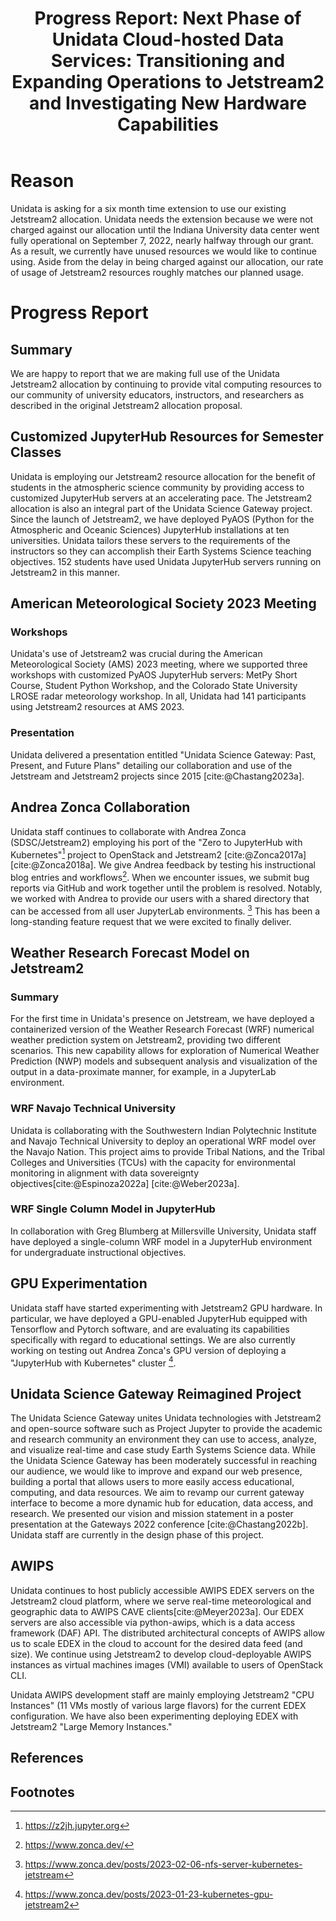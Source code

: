 #+title: Progress Report: Next Phase of Unidata Cloud-hosted Data Services: Transitioning and Expanding Operations to Jetstream2 and Investigating New Hardware Capabilities
#+author: Mohan Ramamurthy (PI), Julien Chastang (co-I), Ana Espinoza

#+bibliography: jetstream.bib

#+options: toc:nil num:t date:nil author:nil auto-id:t

#+begin_src emacs-lisp :results silent :exports none
  (require 'oc-csl)
#+end_src

#+cite_export: csl ~/git/science-gateway/.org/proposals/jetstream2-research/american-geophysical-union.csl
#+latex_header: \hypersetup{hidelinks}
#+latex_header: \usepackage{geometry}
#+latex_header: \geometry{margin=1in}

* Reason
:PROPERTIES:
:ID:
:CUSTOM_ID: h-4C24817F
:END:

Unidata is asking for a six month time extension to use our existing Jetstream2 allocation. Unidata needs the extension because we were not charged against our allocation until the Indiana University data center went fully operational on September 7, 2022, nearly halfway through our grant. As a result, we currently have unused resources we would like to continue using. Aside from the delay in being charged against our allocation, our rate of usage of Jetstream2 resources roughly matches our planned usage.

* Progress Report
:PROPERTIES:
:CUSTOM_ID: h-4895FCC8
:END:

** Summary
:PROPERTIES:
:CUSTOM_ID: h-1BF48B91
:END:

We are happy to report that we are making full use of the Unidata Jetstream2 allocation by continuing to provide vital computing resources to our community of university educators, instructors, and researchers as described in the original Jetstream2 allocation proposal.

** Customized JupyterHub Resources for Semester Classes
:PROPERTIES:
:CUSTOM_ID: h-96210E0E
:END:

Unidata is employing our Jetstream2 resource allocation for the benefit of students in the atmospheric science community by providing access to customized JupyterHub servers at an accelerating pace. The Jetstream2 allocation is also an integral part of the Unidata Science Gateway project. Since the launch of Jetstream2, we have deployed PyAOS (Python for the Atmospheric and Oceanic Sciences) JupyterHub installations at ten universities. Unidata tailors these servers to the requirements of the instructors so they can accomplish their Earth Systems Science teaching objectives. 152 students have used Unidata JupyterHub servers running on Jetstream2 in this manner.

** American Meteorological Society 2023 Meeting
:PROPERTIES:
:CUSTOM_ID: h-B86AC45B
:END:

*** Workshops
:PROPERTIES:
:CUSTOM_ID: h-F334802B
:END:

Unidata's use of Jetstream2 was crucial during the American Meteorological Society (AMS) 2023 meeting, where we supported three workshops with customized PyAOS JupyterHub servers: MetPy Short Course, Student Python Workshop, and the Colorado State University LROSE radar meteorology workshop. In all, Unidata had 141 participants using Jetstream2 resources at AMS 2023.

*** Presentation
:PROPERTIES:
:CUSTOM_ID: h-818FB3E4
:END:

Unidata delivered a presentation entitled "Unidata Science Gateway: Past, Present, and Future Plans" detailing our collaboration and use of the Jetstream and Jetstream2 projects since 2015 [cite:@Chastang2023a].

** Andrea Zonca Collaboration
:PROPERTIES:
:CUSTOM_ID: h-EC1F4212
:END:

Unidata staff continues to collaborate with Andrea Zonca (SDSC/Jetstream2) employing his port of the "Zero to JupyterHub with Kubernetes"[fn:1] project to OpenStack and Jetstream2 [cite:@Zonca2017a] [cite:@Zonca2018a]. We give Andrea feedback by testing his instructional blog entries and workflows[fn:2]. When we encounter issues, we submit bug reports via GitHub and work together until the problem is resolved.
Notably, we worked with Andrea to provide our users with a shared directory that can be accessed from all user JupyterLab environments. [fn:3] This has been a long-standing feature request that we were excited to finally deliver.

** Weather Research Forecast Model on Jetstream2
:PROPERTIES:
:CUSTOM_ID: h-45CAE6B3
:END:

*** Summary

For the first time in Unidata's presence on Jetstream, we have deployed a containerized version of the Weather Research Forecast (WRF) numerical weather prediction system on Jetstream2, providing two different scenarios. This new capability allows for exploration of Numerical Weather Prediction (NWP) models and subsequent analysis and visualization of the output in a data-proximate manner, for example, in a JupyterLab environment.

*** WRF Navajo Technical University

Unidata is collaborating with the Southwestern Indian Polytechnic Institute and Navajo Technical University to deploy an operational WRF model over the Navajo Nation. This project aims to provide Tribal Nations, and the Tribal Colleges and Universities (TCUs) with the capacity for environmental monitoring in alignment with data sovereignty objectives[cite:@Espinoza2022a] [cite:@Weber2023a].

*** WRF Single Column Model in JupyterHub

In collaboration with Greg Blumberg at Millersville University, Unidata staff have deployed a single-column WRF model in a JupyterHub environment for undergraduate instructional objectives.

** GPU Experimentation
:PROPERTIES:
:CUSTOM_ID: h-133EBF8B
:END:

Unidata staff have started experimenting with Jetstream2 GPU hardware. In particular, we have deployed a GPU-enabled JupyterHub equipped with Tensorflow and Pytorch software, and are evaluating its capabilities specifically with regard to educational settings. We are also currently working on testing out Andrea Zonca's GPU version of deploying a "JupyterHub with Kubernetes" cluster [fn:4].

** Unidata Science Gateway Reimagined Project
:PROPERTIES:
:CUSTOM_ID: h-1AA6281E
:END:

The Unidata Science Gateway unites Unidata technologies with Jetstream2 and open-source software such as Project Jupyter to provide the academic and research community an environment they can use to access, analyze, and visualize real-time and case study Earth Systems Science data. While the Unidata Science Gateway has been moderately successful in reaching our audience, we would like to improve and expand our web presence, building a portal that allows users to more easily access educational, computing, and data resources. We aim to revamp our current gateway interface to become a more dynamic hub for education, data access, and research. We presented our vision and mission statement in a poster presentation at the Gateways 2022 conference [cite:@Chastang2022b]. Unidata staff are currently in the design phase of this project.

** AWIPS
:PROPERTIES:
:CUSTOM_ID: h-240CF4A9
:END:

Unidata continues to host publicly accessible AWIPS EDEX servers on the Jetstream2 cloud platform, where we serve real-time meteorological and geographic data to AWIPS CAVE clients[cite:@Meyer2023a]. Our EDEX servers are also accessible via python-awips, which is a data access framework (DAF) API. The distributed architectural concepts of AWIPS allow us to scale EDEX in the cloud to account for the desired data feed (and size). We continue using Jetstream2 to develop cloud-deployable AWIPS instances as virtual machines images (VMI) available to users of OpenStack CLI.

Unidata AWIPS development staff are mainly employing Jetstream2 "CPU Instances" (11 VMs mostly of various large flavors) for the current EDEX configuration. We have also been experimenting deploying EDEX with Jetstream2 "Large Memory Instances."

** References
:PROPERTIES:
:CUSTOM_ID: h-88CC8E0F
:END:

#+print_bibliography:

** Footnotes
:PROPERTIES:
:CUSTOM_ID: h-7D74C60F
:END:

[fn:1] https://z2jh.jupyter.org
[fn:2] https://www.zonca.dev/
[fn:3] https://www.zonca.dev/posts/2023-02-06-nfs-server-kubernetes-jetstream
[fn:4] https://www.zonca.dev/posts/2023-01-23-kubernetes-gpu-jetstream2
